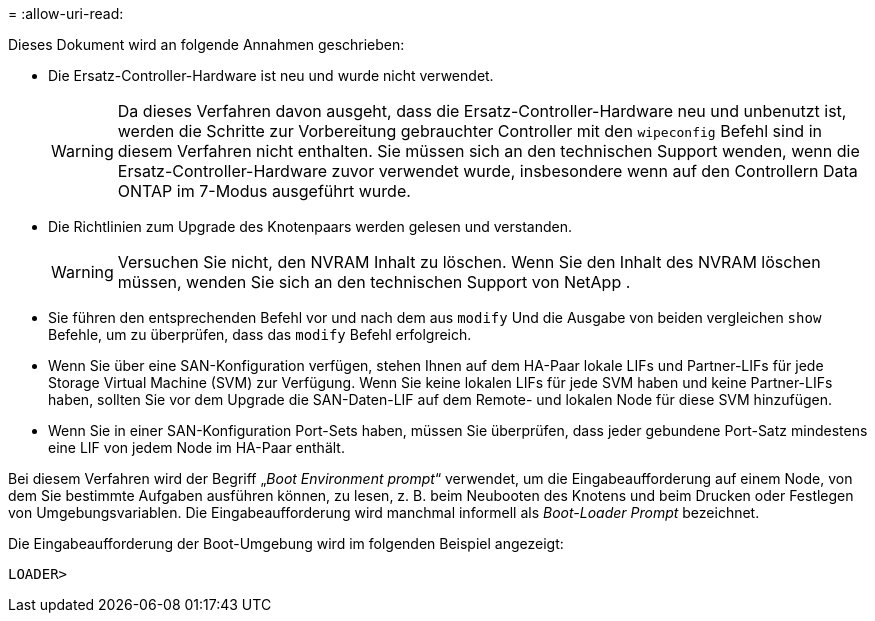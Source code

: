 = 
:allow-uri-read: 


Dieses Dokument wird an folgende Annahmen geschrieben:

* Die Ersatz-Controller-Hardware ist neu und wurde nicht verwendet.
+

WARNING: Da dieses Verfahren davon ausgeht, dass die Ersatz-Controller-Hardware neu und unbenutzt ist, werden die Schritte zur Vorbereitung gebrauchter Controller mit den `wipeconfig` Befehl sind in diesem Verfahren nicht enthalten.  Sie müssen sich an den technischen Support wenden, wenn die Ersatz-Controller-Hardware zuvor verwendet wurde, insbesondere wenn auf den Controllern Data ONTAP im 7-Modus ausgeführt wurde.

* Die Richtlinien zum Upgrade des Knotenpaars werden gelesen und verstanden.
+

WARNING: Versuchen Sie nicht, den NVRAM Inhalt zu löschen.  Wenn Sie den Inhalt des NVRAM löschen müssen, wenden Sie sich an den technischen Support von NetApp .

* Sie führen den entsprechenden Befehl vor und nach dem aus `modify` Und die Ausgabe von beiden vergleichen `show` Befehle, um zu überprüfen, dass das `modify` Befehl erfolgreich.
* Wenn Sie über eine SAN-Konfiguration verfügen, stehen Ihnen auf dem HA-Paar lokale LIFs und Partner-LIFs für jede Storage Virtual Machine (SVM) zur Verfügung. Wenn Sie keine lokalen LIFs für jede SVM haben und keine Partner-LIFs haben, sollten Sie vor dem Upgrade die SAN-Daten-LIF auf dem Remote- und lokalen Node für diese SVM hinzufügen.
* Wenn Sie in einer SAN-Konfiguration Port-Sets haben, müssen Sie überprüfen, dass jeder gebundene Port-Satz mindestens eine LIF von jedem Node im HA-Paar enthält.


Bei diesem Verfahren wird der Begriff „_Boot Environment prompt_“ verwendet, um die Eingabeaufforderung auf einem Node, von dem Sie bestimmte Aufgaben ausführen können, zu lesen, z. B. beim Neubooten des Knotens und beim Drucken oder Festlegen von Umgebungsvariablen. Die Eingabeaufforderung wird manchmal informell als _Boot-Loader Prompt_ bezeichnet.

Die Eingabeaufforderung der Boot-Umgebung wird im folgenden Beispiel angezeigt:

[listing]
----
LOADER>
----
